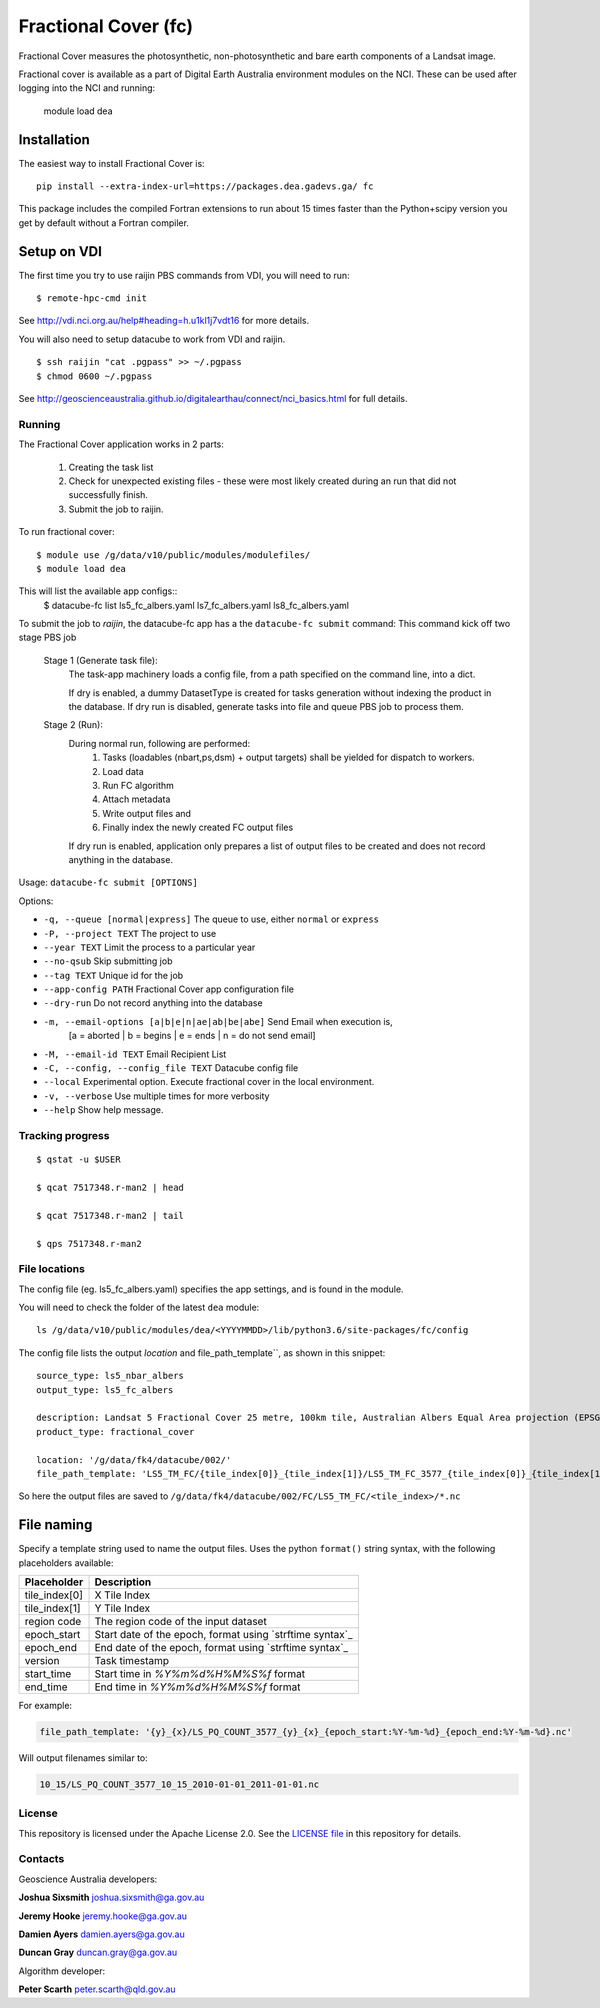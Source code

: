 Fractional Cover (fc)
=====================

|Build Status| |Coverage Status|

Fractional Cover measures the photosynthetic, non-photosynthetic and
bare earth components of a Landsat image.

Fractional cover is available as a part of Digital Earth Australia environment modules on the NCI.
These can be used after logging into the NCI and running:

    module load dea

Installation
~~~~~~~~~~~~

The easiest way to install Fractional Cover is::

    pip install --extra-index-url=https://packages.dea.gadevs.ga/ fc

This package includes the compiled Fortran extensions to run about 15 times faster than the Python+scipy version
you get by default without a Fortran compiler.

Setup on VDI
~~~~~~~~~~~~

The first time you try to use raijin PBS commands from VDI, you will need
to run::

    $ remote-hpc-cmd init

See http://vdi.nci.org.au/help#heading=h.u1kl1j7vdt16 for more details.

You will also need to setup datacube to work from VDI and raijin.

::

    $ ssh raijin "cat .pgpass" >> ~/.pgpass
    $ chmod 0600 ~/.pgpass

See http://geoscienceaustralia.github.io/digitalearthau/connect/nci_basics.html for
full details.

Running
-------

The Fractional Cover application works in 2 parts:

    #. Creating the task list
    #. Check for unexpected existing files - these were most likely created during an run that did not successfully
       finish.
    #. Submit the job to raijin.

To run fractional cover::

    $ module use /g/data/v10/public/modules/modulefiles/
    $ module load dea

This will list the available app configs::
    $ datacube-fc list
    ls5_fc_albers.yaml
    ls7_fc_albers.yaml
    ls8_fc_albers.yaml

To submit the job to `raijin`, the datacube-fc app has a the ``datacube-fc submit`` command:
This command kick off two stage PBS job
    Stage 1 (Generate task file):
        The task-app machinery loads a config file, from a path specified on the
        command line, into a dict.

        If dry is enabled, a dummy DatasetType is created for tasks generation without indexing
        the product in the database.
        If dry run is disabled, generate tasks into file and queue PBS job to process them.

    Stage 2 (Run):
        During normal run, following are performed:
           1) Tasks (loadables (nbart,ps,dsm) + output targets) shall be yielded for dispatch to workers.
           2) Load data
           3) Run FC algorithm
           4) Attach metadata
           5) Write output files and
           6) Finally index the newly created FC output files

        If dry run is enabled, application only prepares a list of output files to be created and does not
        record anything in the database.

Usage: ``datacube-fc submit [OPTIONS]``

Options:

* ``-q, --queue [normal|express]``                 The queue to use, either ``normal`` or ``express``
* ``-P, --project TEXT``                           The project to use
* ``--year TEXT``                                  Limit the process to a particular year
* ``--no-qsub``                                    Skip submitting job
* ``--tag TEXT``                                   Unique id for the job
* ``--app-config PATH``                            Fractional Cover app configuration file
* ``--dry-run``                                    Do not record anything into the database
* ``-m, --email-options [a|b|e|n|ae|ab|be|abe]``   Send Email when execution is,
                                                     [a = aborted | b = begins | e = ends | n = do not send email]
* ``-M, --email-id TEXT``                          Email Recipient List
* ``-C, --config, --config_file TEXT``             Datacube config file
* ``--local``                                      Experimental option. Execute fractional cover in the local environment. 
* ``-v, --verbose``                                Use multiple times for more verbosity
* ``--help``                                       Show help message.

Tracking progress
-----------------

::

    $ qstat -u $USER

    $ qcat 7517348.r-man2 | head

    $ qcat 7517348.r-man2 | tail

    $ qps 7517348.r-man2

File locations
--------------

The config file (eg. ls5_fc_albers.yaml) specifies the app settings, and is found in the module.

You will need to check the folder of the latest ``dea`` module::

    ls /g/data/v10/public/modules/dea/<YYYYMMDD>/lib/python3.6/site-packages/fc/config

The config file lists the output `location` and file_path_template``, as shown in this snippet::

    source_type: ls5_nbar_albers
    output_type: ls5_fc_albers

    description: Landsat 5 Fractional Cover 25 metre, 100km tile, Australian Albers Equal Area projection (EPSG:3577)
    product_type: fractional_cover
    
    location: '/g/data/fk4/datacube/002/'
    file_path_template: 'LS5_TM_FC/{tile_index[0]}_{tile_index[1]}/LS5_TM_FC_3577_{tile_index[0]}_{tile_index[1]}_{start_time}_v{version}.nc'

So here the output files are saved to ``/g/data/fk4/datacube/002/FC/LS5_TM_FC/<tile_index>/*.nc``

File naming
~~~~~~~~~~~

Specify a template string used to name the output files. Uses the python ``format()`` string syntax, with the following placeholders available:


==============  ==============
  Placeholder    Description
==============  ==============
tile_index[0]    X Tile Index
tile_index[1]    Y Tile Index
region code      The region code of the input dataset
epoch_start      Start date of the epoch, format using `strftime syntax`_
epoch_end        End date of the epoch, format using `strftime syntax`_
version          Task timestamp
start_time       Start time in `%Y%m%d%H%M%S%f` format
end_time         End time in `%Y%m%d%H%M%S%f` format
==============  ==============

For example:

.. code-block:: yaml

       file_path_template: '{y}_{x}/LS_PQ_COUNT_3577_{y}_{x}_{epoch_start:%Y-%m-%d}_{epoch_end:%Y-%m-%d}.nc'

Will output filenames similar to:

.. code-block:: bash

    10_15/LS_PQ_COUNT_3577_10_15_2010-01-01_2011-01-01.nc


License
-------
This repository is licensed under the Apache License 2.0. See the `LICENSE file <LICENSE>`_ in this repository for details.


Contacts
--------
Geoscience Australia developers:

**Joshua Sixsmith**
joshua.sixsmith@ga.gov.au

**Jeremy Hooke**
jeremy.hooke@ga.gov.au

**Damien Ayers**
damien.ayers@ga.gov.au

**Duncan Gray**
duncan.gray@ga.gov.au

Algorithm developer:

**Peter Scarth**
peter.scarth@qld.gov.au


.. |Build Status| image:: https://travis-ci.org/GeoscienceAustralia/fc.svg?branch=master
    :target: https://travis-ci.org/GeoscienceAustralia/fc
    
.. |Coverage Status| image:: https://coveralls.io/repos/github/GeoscienceAustralia/fc/badge.svg?branch=master
    :target: https://coveralls.io/github/GeoscienceAustralia/fc?branch=master
